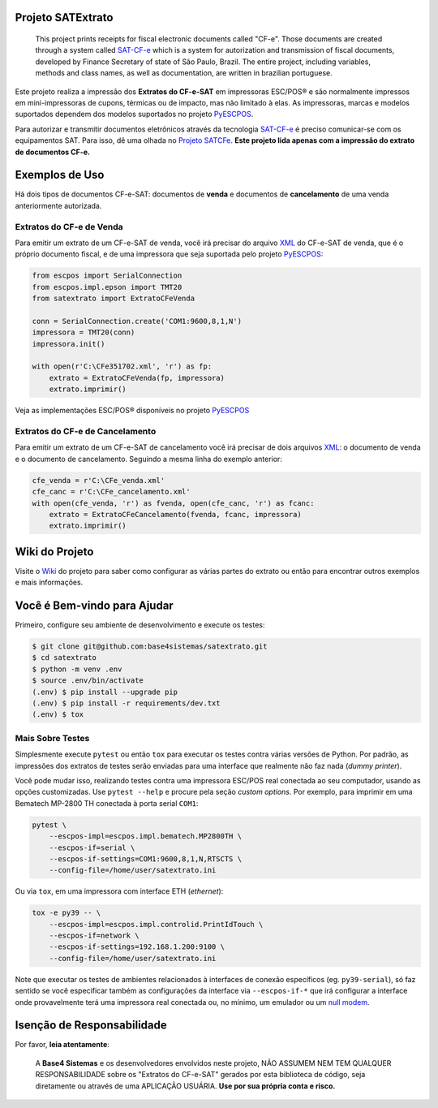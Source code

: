 
.. image:: https://img.shields.io/pypi/v/satextrato.svg
    :target: https://pypi.python.org/pypi/satextrato/
    :alt: Latest version

.. image:: https://img.shields.io/pypi/pyversions/satextrato.svg
    :target: https://pypi.python.org/pypi/satextrato/
    :alt: Supported Python versions

.. image:: https://img.shields.io/pypi/status/satextrato.svg
    :target: https://pypi.python.org/pypi/satextrato/
    :alt: Development status

.. image:: https://img.shields.io/pypi/l/satextrato.svg
    :target: https://pypi.python.org/pypi/satextrato/
    :alt: License

.. image:: https://badges.gitter.im/Join%20Chat.svg
   :alt: Join the chat at https://gitter.im/base4sistemas/satcfe
   :target: https://gitter.im/base4sistemas/satcfe?utm_source=badge&utm_medium=badge&utm_campaign=pr-badge&utm_content=badge


Projeto SATExtrato
==================

    This project prints receipts for fiscal electronic documents called "CF-e".
    Those documents are created through a system called `SAT-CF-e`_ which is a
    system for autorization and transmission of fiscal documents, developed by
    Finance Secretary of state of São Paulo, Brazil. The entire project,
    including variables, methods and class names, as well as documentation,
    are written in brazilian portuguese.


Este projeto realiza a impressão dos **Extratos do CF-e-SAT** em impressoras
ESC/POS |reg| e são normalmente impressos em mini-impressoras de cupons,
térmicas ou de impacto, mas não limitado à elas. As impressoras, marcas e
modelos suportados dependem dos modelos suportados no projeto `PyESCPOS`_.

Para autorizar e transmitir documentos eletrônicos através da tecnologia
`SAT-CF-e`_ é preciso comunicar-se com os equipamentos SAT. Para isso, dê uma
olhada no `Projeto SATCFe`_. **Este projeto lida apenas com a impressão do
extrato de documentos CF-e.**


Exemplos de Uso
===============

Há dois tipos de documentos CF-e-SAT: documentos de **venda** e documentos
de **cancelamento** de uma venda anteriormente autorizada.


Extratos do CF-e de Venda
-------------------------

Para emitir um extrato de um CF-e-SAT de venda, você irá precisar do arquivo
`XML`_ do CF-e-SAT de venda, que é o próprio documento fiscal, e de uma
impressora que seja suportada pelo projeto `PyESCPOS`_:

.. sourcecode:: python

    from escpos import SerialConnection
    from escpos.impl.epson import TMT20
    from satextrato import ExtratoCFeVenda

    conn = SerialConnection.create('COM1:9600,8,1,N')
    impressora = TMT20(conn)
    impressora.init()

    with open(r'C:\CFe351702.xml', 'r') as fp:
        extrato = ExtratoCFeVenda(fp, impressora)
        extrato.imprimir()

Veja as implementações ESC/POS |reg| disponíveis no projeto `PyESCPOS`_


Extratos do CF-e de Cancelamento
--------------------------------

Para emitir um extrato de um CF-e-SAT de cancelamento você irá precisar de dois
arquivos `XML`_: o documento de venda e o documento de cancelamento. Seguindo a
mesma linha do exemplo anterior:

.. sourcecode:: python

    cfe_venda = r'C:\CFe_venda.xml'
    cfe_canc = r'C:\CFe_cancelamento.xml'
    with open(cfe_venda, 'r') as fvenda, open(cfe_canc, 'r') as fcanc:
        extrato = ExtratoCFeCancelamento(fvenda, fcanc, impressora)
        extrato.imprimir()


Wiki do Projeto
===============

Visite o `Wiki`_ do projeto para saber como configurar as várias partes do
extrato ou então para encontrar outros exemplos e mais informações.


Você é Bem-vindo para Ajudar
============================

Primeiro, configure seu ambiente de desenvolvimento e execute os testes:

.. sourcecode:: shell

    $ git clone git@github.com:base4sistemas/satextrato.git
    $ cd satextrato
    $ python -m venv .env
    $ source .env/bin/activate
    (.env) $ pip install --upgrade pip
    (.env) $ pip install -r requirements/dev.txt
    (.env) $ tox


Mais Sobre Testes
-----------------

Simplesmente execute ``pytest`` ou então ``tox`` para executar os testes
contra várias versões de Python. Por padrão, as impressões dos extratos de
testes serão enviadas para uma interface que realmente não faz nada
(*dummy printer*).

Você pode mudar isso, realizando testes contra uma impressora ESC/POS real
conectada ao seu computador, usando as opções customizadas.
Use ``pytest --help`` e procure pela seção *custom options*. Por exemplo,
para imprimir em uma Bematech MP-2800 TH conectada à porta serial ``COM1``:

.. sourcecode:: shell-session

    pytest \
        --escpos-impl=escpos.impl.bematech.MP2800TH \
        --escpos-if=serial \
        --escpos-if-settings=COM1:9600,8,1,N,RTSCTS \
        --config-file=/home/user/satextrato.ini

Ou via ``tox``, em uma impressora com interface ETH (*ethernet*):

.. sourcecode:: shell-session

    tox -e py39 -- \
        --escpos-impl=escpos.impl.controlid.PrintIdTouch \
        --escpos-if=network \
        --escpos-if-settings=192.168.1.200:9100 \
        --config-file=/home/user/satextrato.ini

Note que executar os testes de ambientes relacionados à interfaces de conexão
específicos (eg. ``py39-serial``), só faz sentido se você especificar também
as configurações da interface via ``--escpos-if-*`` que irá configurar a
interface onde provavelmente terá uma impressora real conectada ou, no mínimo,
um emulador ou um `null modem <https://en.wikipedia.org/wiki/Null_modem#Virtual_null_modem>`_.


Isenção de Responsabilidade
===========================

Por favor, **leia atentamente**:

    A **Base4 Sistemas** e os desenvolvedores envolvidos neste projeto, NÃO
    ASSUMEM NEM TEM QUALQUER RESPONSABILIDADE sobre os "Extratos do CF-e-SAT"
    gerados por esta biblioteca de código, seja diretamente ou através de uma
    APLICAÇÃO USUÁRIA. **Use por sua própria conta e risco.**

..
    Sphinx Documentation: Substitutions at
    http://sphinx-doc.org/rest.html#substitutions
    Codes copied from reStructuredText Standard Definition Files at
    http://docutils.sourceforge.net/docutils/parsers/rst/include/isonum.txt


.. |reg|  unicode:: U+00AE .. REGISTERED SIGN
    :ltrim:


.. _`SAT-CF-e`: https://portal.fazenda.sp.gov.br/servicos/sat/Paginas/Sobre.aspx
.. _`PyESCPOS`: https://github.com/base4sistemas/pyescpos
.. _`Projeto SATCFe`: https://github.com/base4sistemas/satcfe
.. _`XML`: http://www.w3.org/XML/
.. _`Wiki`: https://github.com/base4sistemas/satextrato/wiki
